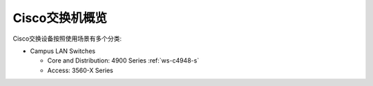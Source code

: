 .. _cisco_switch_overview:

========================
Cisco交换机概览
========================

Cisco交换设备按照使用场景有多个分类:

- Campus LAN Switches

  - Core and Distribution: 4900 Series :ref:`ws-c4948-s`
  - Access: 3560-X Series
